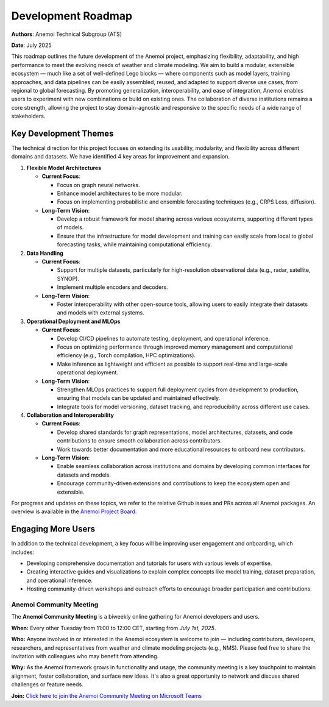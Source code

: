 .. _roadmap:

#####################
 Development Roadmap
#####################

**Authors**: Anemoi Technical Subgroup (ATS)

**Date**: July 2025

This roadmap outlines the future development of the Anemoi project,
emphasizing flexibility, adaptability, and high performance to meet the
evolving needs of weather and climate modeling. We aim to build a
modular, extensible ecosystem — much like a set of well-defined Lego
blocks — where components such as model layers, training approaches, and
data pipelines can be easily assembled, reused, and adapted to support
diverse use cases, from regional to global forecasting. By promoting
generalization, interoperability, and ease of integration, Anemoi
enables users to experiment with new combinations or build on existing
ones. The collaboration of diverse institutions remains a core strength,
allowing the project to stay domain-agnostic and responsive to the
specific needs of a wide range of stakeholders.

************************
 Key Development Themes
************************

The technical direction for this project focuses on extending its
usability, modularity, and flexibility across different domains and
datasets. We have identified 4 key areas for improvement and expansion.

#. **Flexible Model Architectures**

   -  **Current Focus**:

      -  Focus on graph neural networks.
      -  Enhance model architectures to be more modular.
      -  Focus on implementing probabilistic and ensemble forecasting
         techniques (e.g., CRPS Loss, diffusion).

   -  **Long-Term Vision**:

      -  Develop a robust framework for model sharing across various
         ecosystems, supporting different types of models.

      -  Ensure that the infrastructure for model development and
         training can easily scale from local to global forecasting
         tasks, while maintaining computational efficiency.

#. **Data Handling**

   -  **Current Focus**:

      -  Support for multiple datasets, particularly for high-resolution
         observational data (e.g., radar, satellite, SYNOP).
      -  Implement multiple encoders and decoders.

   -  **Long-Term Vision**:

      -  Foster interoperability with other open-source tools, allowing
         users to easily integrate their datasets and models with
         external systems.

#. **Operational Deployment and MLOps**

   -  **Current Focus**:

      -  Develop CI/CD pipelines to automate testing, deployment, and
         operational inference.

      -  Focus on optimizing performance through improved memory
         management and computational efficiency (e.g., Torch
         compilation, HPC optimizations).

      -  Make inference as lightweight and efficient as possible to
         support real-time and large-scale operational deployment.

   -  **Long-Term Vision**:

      -  Strengthen MLOps practices to support full deployment cycles
         from development to production, ensuring that models can be
         updated and maintained effectively.

      -  Integrate tools for model versioning, dataset tracking, and
         reproducibility across different use cases.

#. **Collaboration and Interoperability**

   -  **Current Focus**:

      -  Develop shared standards for graph representations, model
         architectures, datasets, and code contributions to ensure
         smooth collaboration across contributors.

      -  Work towards better documentation and more educational
         resources to onboard new contributors.

   -  **Long-Term Vision**:

      -  Enable seamless collaboration across institutions and domains
         by developing common interfaces for datasets and models.
      -  Encourage community-driven extensions and contributions to keep
         the ecosystem open and extensible.

For progress and updates on these topics, we refer to the relative
Github issues and PRs across all Anemoi packages. An overview is
available in the `Anemoi Project Board
<https://github.com/orgs/ecmwf/projects/13/views/8>`_.

*********************
 Engaging More Users
*********************

In addition to the technical development, a key focus will be improving
user engagement and onboarding, which includes:

-  Developing comprehensive documentation and tutorials for users with
   various levels of expertise.

-  Creating interactive guides and visualizations to explain complex
   concepts like model training, dataset preparation, and operational
   inference.

-  Hosting community-driven workshops and outreach efforts to encourage
   broader participation and contributions.

Anemoi Community Meeting
========================

The **Anemoi Community Meeting** is a biweekly online gathering for
Anemoi developers and users.

**When:** Every other Tuesday from 11:00 to 12:00 CET, starting from
*July 1st, 2025*.

**Who:** Anyone involved in or interested in the Anemoi ecosystem is
welcome to join — including contributors, developers, researchers, and
representatives from weather and climate modeling projects (e.g., NMS).
Please feel free to share the invitation with colleagues who may benefit
from attending.

**Why:** As the Anemoi framework grows in functionality and usage, the
community meeting is a key touchpoint to maintain alignment, foster
collaboration, and surface new ideas. It's also a great opportunity to
network and discuss shared challenges or feature needs.

**Join:** `Click here to join the Anemoi Community Meeting on Microsoft
Teams
<https://teams.microsoft.com/l/meetup-ajoin/19%3ameeting_OTNjNDNmYWQtYTU0Ny00NDViLThmZjctZmQ1MTg1YjEyZGM0%40thread.v2/0?context=%7b%22Tid%22%3a%2221b711c6-aab7-4d36-9ffb-ac0357bc20ba%22%2c%22Oid%22%3a%225033de80-99cd-43c4-b9e4-f90840044fd6%22%7d>`_
